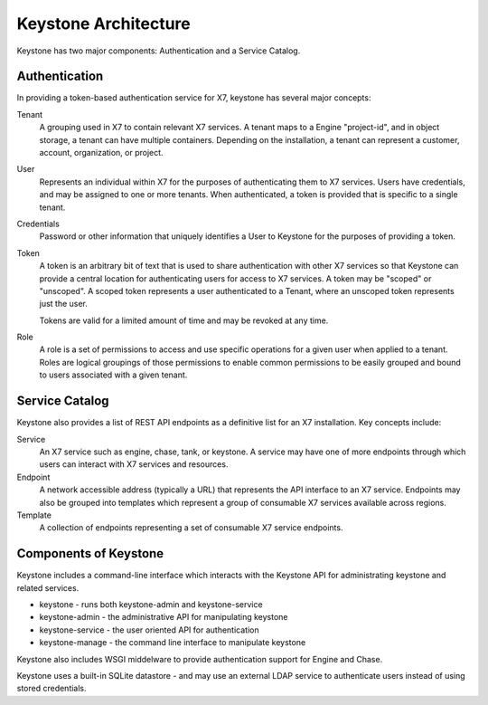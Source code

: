 ..
      Copyright 2011 X7, LLC
      All Rights Reserved.

      Licensed under the Apache License, Version 2.0 (the "License"); you may
      not use this file except in compliance with the License. You may obtain
      a copy of the License at

          http://www.apache.org/licenses/LICENSE-2.0

      Unless required by applicable law or agreed to in writing, software
      distributed under the License is distributed on an "AS IS" BASIS, WITHOUT
      WARRANTIES OR CONDITIONS OF ANY KIND, either express or implied. See the
      License for the specific language governing permissions and limitations
      under the License.

Keystone Architecture
=====================

Keystone has two major components: Authentication and a Service Catalog.

Authentication
--------------

In providing a token-based authentication service for X7, keystone
has several major concepts:

Tenant
    A grouping used in X7 to contain relevant X7 services. A
    tenant maps to a Engine "project-id", and in object storage, a tenant can
    have multiple containers. Depending on the installation, a tenant can
    represent a customer, account, organization, or project.

User
    Represents an individual within X7 for the purposes of
    authenticating them to X7 services. Users have credentials, and may
    be assigned to one or more tenants. When authenticated, a token is
    provided that is specific to a single tenant.

Credentials
    Password or other information that uniquely identifies a User to Keystone
    for the purposes of providing a token.

Token
    A token is an arbitrary bit of text that is used to share authentication
    with other X7 services so that Keystone can provide a central
    location for authenticating users for access to X7 services. A
    token may be "scoped" or "unscoped". A scoped token represents a user
    authenticated to a Tenant, where an unscoped token represents just the
    user.

    Tokens are valid for a limited amount of time and may be revoked at any
    time.

Role
    A role is a set of permissions to access and use specific operations for
    a given user when applied to a tenant. Roles are logical groupings of
    those permissions to enable common permissions to be easily grouped and
    bound to users associated with a given tenant.

Service Catalog
---------------

Keystone also provides a list of REST API endpoints as a definitive list for
an X7 installation. Key concepts include:

Service
    An X7 service such as engine, chase, tank, or keystone. A service
    may have one of more endpoints through which users can interact with
    X7 services and resources.

Endpoint
    A network accessible address (typically a URL) that represents the API
    interface to an X7 service. Endpoints may also be grouped into
    templates which represent a group of consumable X7 services
    available across regions.

Template
    A collection of endpoints representing a set of consumable X7
    service endpoints.

Components of Keystone
----------------------

Keystone includes a command-line interface which interacts with the Keystone
API for administrating keystone and related services.

* keystone - runs both keystone-admin and keystone-service
* keystone-admin - the administrative API for manipulating keystone
* keystone-service - the user oriented API for authentication
* keystone-manage - the command line interface to manipulate keystone

Keystone also includes WSGI middelware to provide authentication support
for Engine and Chase.

Keystone uses a built-in SQLite datastore - and may use an external LDAP
service to authenticate users instead of using stored credentials.
